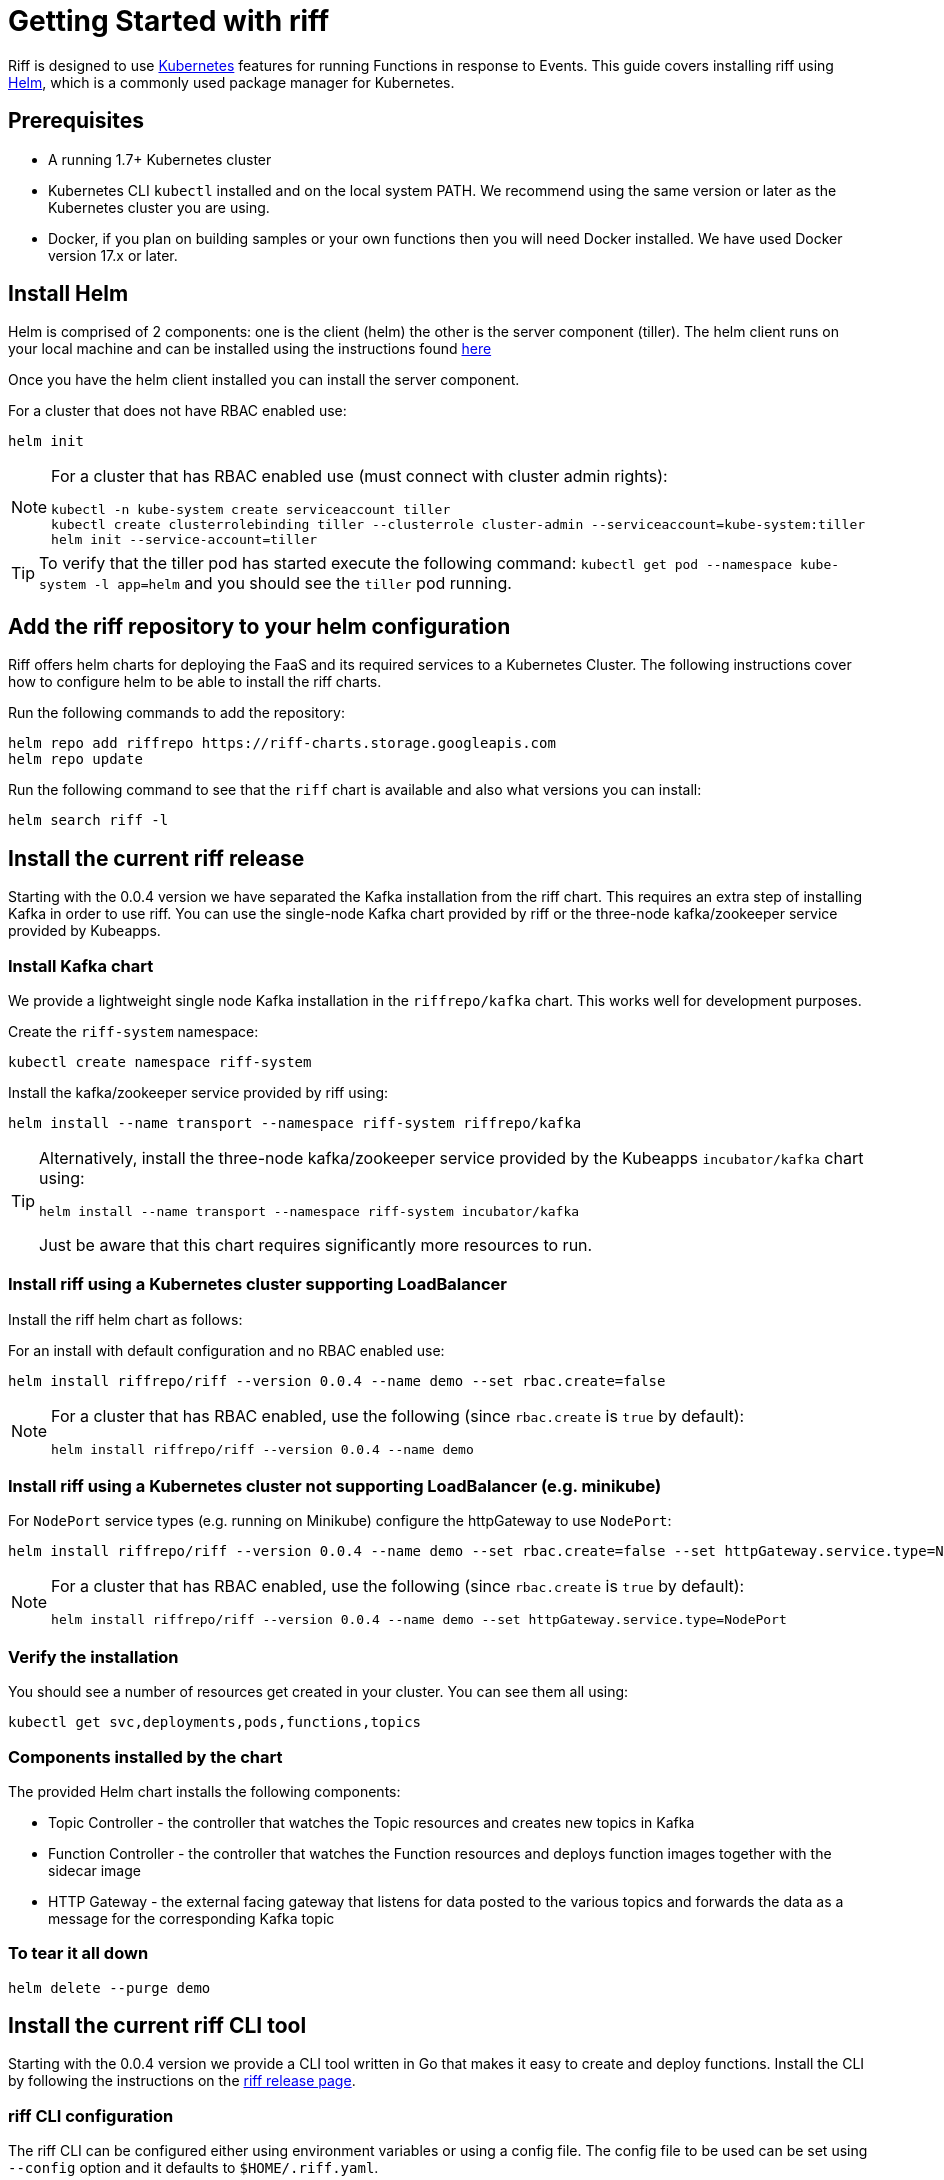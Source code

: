 = Getting Started with riff

Riff is designed to use https://kubernetes.io/[Kubernetes] features for running Functions in response to Events.
This guide covers installing riff using https://helm.sh/[Helm], which is a commonly used package manager for Kubernetes. 

== Prerequisites

* A running 1.7+ Kubernetes cluster

* Kubernetes CLI `kubectl` installed and on the local system PATH. We recommend using the same version or later as the Kubernetes cluster you are using.

* Docker, if you plan on building samples or your own functions then you will need Docker installed. We have used Docker version 17.x or later.

== [[helm]]Install Helm

Helm is comprised of 2 components: one is the client (helm) the other is the server component (tiller). The helm client runs on your local machine and can be installed using the instructions found https://github.com/kubernetes/helm/blob/master/README.md#install[here]

Once you have the helm client installed you can install the server component.

For a cluster that does not have RBAC enabled use:

[source, bash]
----
helm init
----

[NOTE]
====
For a cluster that has RBAC enabled use (must connect with cluster admin rights):

[source, bash]
----
kubectl -n kube-system create serviceaccount tiller
kubectl create clusterrolebinding tiller --clusterrole cluster-admin --serviceaccount=kube-system:tiller
helm init --service-account=tiller
----

====

TIP: To verify that the tiller pod has started execute the following command: `kubectl get pod --namespace kube-system -l app=helm` and you should see the `tiller` pod running.

== Add the riff repository to your helm configuration

Riff offers helm charts for deploying the FaaS and its required services to a Kubernetes Cluster.
The following instructions cover how to configure helm to be able to install the riff charts.

Run the following commands to add the repository:

[source, bash]
----
helm repo add riffrepo https://riff-charts.storage.googleapis.com
helm repo update
----

Run the following command to see that the `riff` chart is available and also what versions you can install:

[source, bash]
----
helm search riff -l
----

== [[current]]Install the current riff release

Starting with the 0.0.4 version we have separated the Kafka installation from the riff chart. This requires an extra step of installing Kafka in order to use riff. You can use the single-node Kafka chart provided by riff or the three-node kafka/zookeeper service provided by Kubeapps.

=== Install Kafka chart

We provide a lightweight single node Kafka installation in the `riffrepo/kafka` chart. This works well for development purposes.

Create the `riff-system` namespace:

[source, bash]
----
kubectl create namespace riff-system
----

Install the kafka/zookeeper service provided by riff using:

[source, bash]
----
helm install --name transport --namespace riff-system riffrepo/kafka
----

[TIP]
====
Alternatively, install the three-node kafka/zookeeper service provided by the Kubeapps `incubator/kafka` chart using:

[source, bash]
----
helm install --name transport --namespace riff-system incubator/kafka
----

Just be aware that this chart requires significantly more resources to run.
====

=== Install riff using a Kubernetes cluster supporting LoadBalancer

Install the riff helm chart as follows:

For an install with default configuration and no RBAC enabled use:

[source, bash]
----
helm install riffrepo/riff --version 0.0.4 --name demo --set rbac.create=false
----

[NOTE]
====
For a cluster that has RBAC enabled, use the following (since `rbac.create` is `true` by default):

[source, bash]
----
helm install riffrepo/riff --version 0.0.4 --name demo
----
====

=== Install riff using a Kubernetes cluster not supporting LoadBalancer (e.g. minikube)

For `NodePort` service types (e.g. running on Minikube) configure the httpGateway to use `NodePort`:

[source, bash]
----
helm install riffrepo/riff --version 0.0.4 --name demo --set rbac.create=false --set httpGateway.service.type=NodePort
----

[NOTE]
====
For a cluster that has RBAC enabled, use the following (since `rbac.create` is `true` by default):

[source, bash]
----
helm install riffrepo/riff --version 0.0.4 --name demo --set httpGateway.service.type=NodePort
----
====

=== Verify the installation

You should see a number of resources get created in your cluster. You can see them all using:

[source, bash]
----
kubectl get svc,deployments,pods,functions,topics
----

=== Components installed by the chart

The provided Helm chart installs the following components:

* Topic Controller - the controller that watches the Topic resources and creates new topics in Kafka

* Function Controller - the controller that watches the Function resources and deploys function images together with the sidecar image

* HTTP Gateway - the external facing gateway that listens for data posted to the various topics and forwards the data as a message for the corresponding Kafka topic

=== To tear it all down

[source, bash]
----
helm delete --purge demo
----

== [[CLI]]Install the current riff CLI tool

Starting with the 0.0.4 version we provide a CLI tool written in Go that makes it easy to create and deploy functions.
Install the CLI by following the instructions on the https://github.com/projectriff/riff/releases[riff release page].

=== [[cli-config]]riff CLI configuration

The riff CLI can be configured either using environment variables or using a config file. 
The config file to be used can be set using `--config` option and it defaults to `$HOME/.riff.yaml`.

Environment variables are prefixed with `RIFF_` and the variables from the following example are supported:

```
RIFF_VERSION=0.0.5-snapshot
RIFF_USERACCOUNT=myaccount
RIFF_NAMESPACE=test
RIFF_PUBLISH_NAMESPACE=riff-system
```

For the config file, you can create a `~/.riff.yaml` file with something like the following content:

```
riffVersion: 0.0.5-snapshot
useraccount: myaccount
namespace: test
publishNamespace: riff-system
```

TIP: the  `publishNamespace`/`RIFF_PUBLISH_NAMESPACE` setting is useful when running the http-gateway in the `riff-system` namespace 
and the functions in `default` or a `test` namespace

=== [[cli-completion]]riff CLI bash completion

The riff CLI command supports generating a bash completion file in the same way as the `kubectl` command does.

==== [[cli-completion-macos]]riff CLI bash completion on macOS

If you use https://brew.sh/[Homebrew] on a Mac you can install the completion file using:

```
brew install bash-completion
riff completion bash > $(brew --prefix)/etc/bash_completion.d/riff 
```

==== [[cli-completion-linux]]riff CLI bash completion on Linux

If you use Linux you can installl the completion file using:

```
. <(riff completion bash) 
```

TIP: You can edit your `.bashrc` file to have this automatically loaded on future shell runs.
